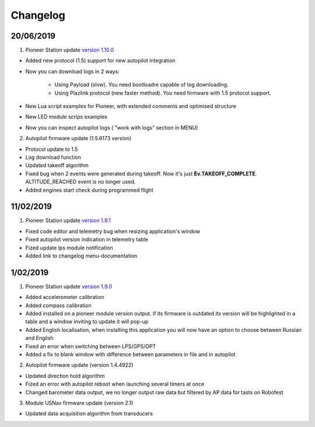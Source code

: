 Changelog
=============

20/06/2019
------------

1. Pioneer Station update `version 1.10.0`_

- Added new protocol (1.5) support for new autopilot integration
- Now you can download logs in 2 ways:

    - Using Payload (slow). You need bootloadre capable of log downloading.
    - Using Plazlink protocol (new faster method). You need firmware with 1.5 protocol support.
- New Lua script examples for Pioneer, with extended comments and optimised structure
- New LED module scrips examples
- Now you can inspect autopilot logs ( "work with logs" section in MENU)
  
.. _version 1.10.0: https://dl.geoscan.aero/pioneer/upload/GCS/GEOSCAN_Pioneer_Station.exe 

2. Autopilot firmware update (1.5.6173 version)

- Protocol update to 1.5
- Log download function
- Updated takeoff algorithm
- Fixed bug when 2 events were generated during takeoff. Now it's just **Ev.TAKEOFF_COMPLETE**. ALTITUDE_REACHED event is no longer used.
- Added engines start check during programmed flight



11/02/2019
-----------

1. Pioneer Station update `version 1.9.1`_

- Fixed code editor and telemetry bug when resizing application's window
- Fixed autopilot version indication in telemetry table
- Fized update lps module notification
- Added link to changelog menu-documentation

.. _version 1.9.1: hhttps://dl.geoscan.aero/pioneer/upload/GCS/archive/1.9.1/GEOSCAN_Pioneer_Station.exe


1/02/2019
-----------

1. Pioneer Station update `version 1.9.0`_

- Added accelerometer calibration
- Added compass calibration
- Added installed on a pioneer module version output. if its firmware is outdated its version will be highlighted in a table and a window inviting to update it will pop-up
- Added English localisation, when installing this application you will now have an option to choose between Russian and English
- Fixed an error when switching between LPS/GPS/OPT
- Added a fix to blank window with difference between parameters in file and in autopilot

.. _version 1.9.0: https://dl.geoscan.aero/pioneer/upload/GCS/archive/1.9.0/GEOSCAN_Pioneer_Station.exe

2. Autopilot firmware update (version 1.4.4922)

- Updated direction hold algorithm
- Fized an error with autopilot reboot when launching several timers at once
- Changed barometer data output, we no longer output raw data but filtered by AP data for tasts on Robofest

3. Module USNav firmware update (version 2.1)

- Updated data acquisition algorithm from transducers